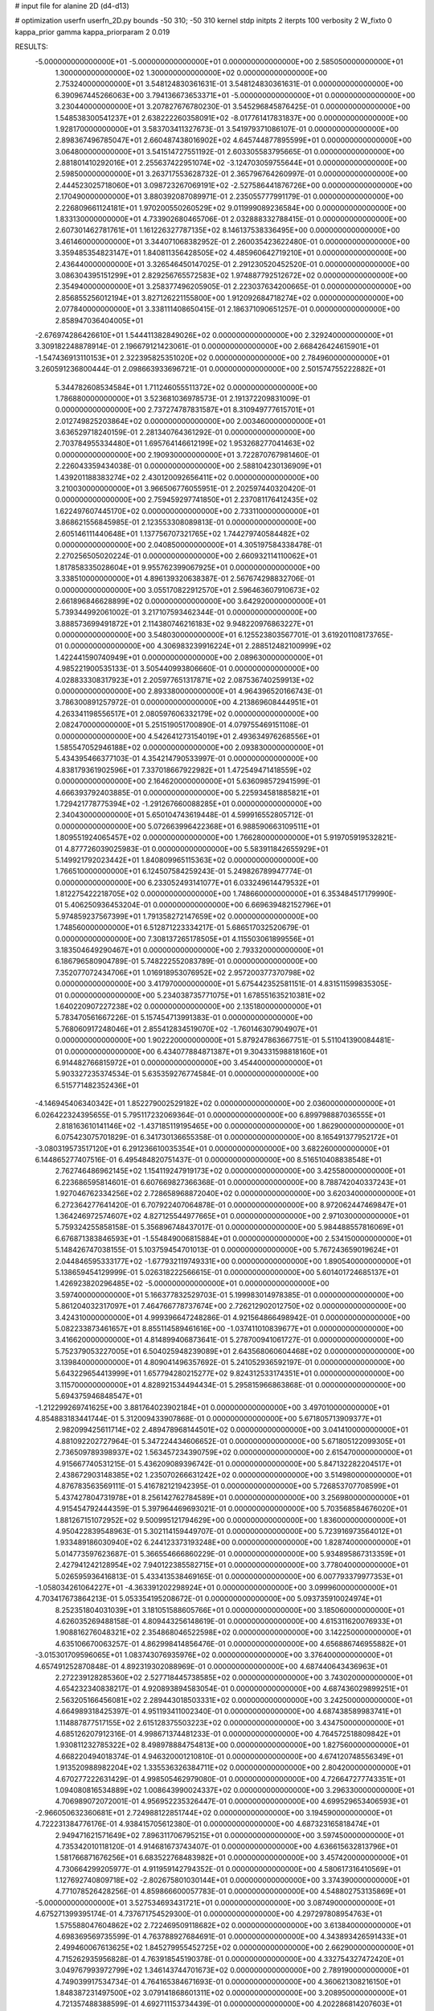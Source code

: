 # input file for alanine 2D (d4-d13)

# optimization
userfn       userfn_2D.py
bounds       -50 310; -50 310
kernel       stdp
initpts      2
iterpts      100
verbosity    2
W_fixto      0
kappa_prior  gamma
kappa_priorparam 2 0.019

RESULTS:
 -5.000000000000000E+01 -5.000000000000000E+01  0.000000000000000E+00       2.585050000000000E+01
  1.300000000000000E+02  1.300000000000000E+02  0.000000000000000E+00       2.753240000000000E+01       3.548124830361631E-01  3.548124830361631E-01       0.000000000000000E+00  6.390967445266063E+00
  3.794136673653371E+01 -5.000000000000000E+01  0.000000000000000E+00       3.230440000000000E+01       3.207827676780230E-01  3.545296845876425E-01       0.000000000000000E+00  1.548538300541237E+01
  2.638222260358091E+02 -8.017761417831837E+00  0.000000000000000E+00       1.928170000000000E+01       3.583703411327673E-01  3.541979371086107E-01       0.000000000000000E+00  2.898367496785047E+01
  2.660487438016902E+02  4.645744877895599E+01  0.000000000000000E+00       3.064800000000000E+01       3.541514727551192E-01  2.603305583795665E-01       0.000000000000000E+00  2.881801410292016E+01
  2.255637422951074E+02 -3.124703059755644E+01  0.000000000000000E+00       2.598500000000000E+01       3.263717553628732E-01  2.365796764260997E-01       0.000000000000000E+00  2.444523025718060E+01
  3.098723267069191E+02 -2.527586441876726E+00  0.000000000000000E+00       2.170490000000000E+01       3.880392087089971E-01  2.235055777991179E-01       0.000000000000000E+00  2.226809661124181E+01
  1.970200550260529E+02  9.011999089236584E+00  0.000000000000000E+00       1.833130000000000E+01       4.733902680465706E-01  2.032888332788415E-01       0.000000000000000E+00  2.607301462781761E+01
  1.161226327787135E+02  8.146137538336495E+00  0.000000000000000E+00       3.461460000000000E+01       3.344071068382952E-01  2.260035423622480E-01       0.000000000000000E+00  3.359485354823147E+01
  1.840811356428505E+02  4.485960642719210E+01  0.000000000000000E+00       2.436440000000000E+01       3.326546450147025E-01  2.291230520452520E-01       0.000000000000000E+00  3.086304395151299E+01
  2.829256765572583E+02  1.974887792512672E+02  0.000000000000000E+00       2.354940000000000E+01       3.258377496205905E-01  2.223037634200665E-01       0.000000000000000E+00  2.856855256012194E+01
  3.827126221155800E+00  1.912092684718274E+02  0.000000000000000E+00       2.077840000000000E+01       3.338111408650415E-01  2.186371090651257E-01       0.000000000000000E+00  2.858947036404005E+01
 -2.676974286426610E+01  1.544411382849026E+02  0.000000000000000E+00       2.329240000000000E+01       3.309182248878914E-01  2.196679121423061E-01       0.000000000000000E+00  2.668426424615901E+01
 -1.547436913110153E+01  2.322395825351020E+02  0.000000000000000E+00       2.784960000000000E+01       3.260591236800444E-01  2.098663933696721E-01       0.000000000000000E+00  2.501574755222882E+01
  5.344782608534584E+01  1.711246055511372E+02  0.000000000000000E+00       1.786880000000000E+01       3.523681036978573E-01  2.191372209831009E-01       0.000000000000000E+00  2.737274787831587E+01
  8.310949777615701E+01  2.012749825203864E+02  0.000000000000000E+00       2.003460000000000E+01       3.636529718240159E-01  2.281340764361292E-01       0.000000000000000E+00  2.703784955334480E+01
  1.695764146612199E+02  1.953268277041463E+02  0.000000000000000E+00       2.190930000000000E+01       3.722870767981460E-01  2.226043359434038E-01       0.000000000000000E+00  2.588104230136909E+01
  1.439201188383274E+02  2.430120092656411E+02  0.000000000000000E+00       3.210030000000000E+01       3.966506776055951E-01  2.202597440320420E-01       0.000000000000000E+00  2.759459297741850E+01
  2.237081176412435E+02  1.622497607445170E+02  0.000000000000000E+00       2.733110000000000E+01       3.868621556845985E-01  2.123553308089813E-01       0.000000000000000E+00  2.605146111440648E+01
  1.137756707321765E+02  1.744279740584482E+02  0.000000000000000E+00       2.040850000000000E+01       4.305197584338478E-01  2.270256505020224E-01       0.000000000000000E+00  2.660932114110062E+01
  1.817858335028604E+01  9.955762399067925E+01  0.000000000000000E+00       3.338510000000000E+01       4.896139320638387E-01  2.567674298832706E-01       0.000000000000000E+00  3.055170822912570E+01
  2.596463607910673E+02  2.661896846628899E+02  0.000000000000000E+00       3.642920000000000E+01       5.739344992061002E-01  3.217107593462344E-01       0.000000000000000E+00  3.888573699491872E+01
  2.114380746216183E+02  9.948220976863227E+01  0.000000000000000E+00       3.548030000000000E+01       6.125523803567701E-01  3.619201108173765E-01       0.000000000000000E+00  4.306983239916224E+01
  2.288512482100999E+02  1.422441590740949E+01  0.000000000000000E+00       2.089630000000000E+01       4.985221900535133E-01  3.505440993806660E-01       0.000000000000000E+00  4.028833308317923E+01
  2.205977651317871E+02  2.087536740259913E+02  0.000000000000000E+00       2.893380000000000E+01       4.964396520166743E-01  3.786300891257972E-01       0.000000000000000E+00  4.213869608444951E+01
  4.263341198556517E+01  2.080597606332179E+02  0.000000000000000E+00       2.082470000000000E+01       5.251519051700890E-01  4.079755469151108E-01       0.000000000000000E+00  4.542641273154019E+01
  2.493634976268556E+01  1.585547052946188E+02  0.000000000000000E+00       2.093830000000000E+01       5.434395466377103E-01  4.354214790533997E-01       0.000000000000000E+00  4.838179361902596E+01
  7.337018667922982E+01  1.472549471418559E+02  0.000000000000000E+00       2.164620000000000E+01       5.636098572941599E-01  4.666393792403885E-01       0.000000000000000E+00  5.225934581885821E+01
  1.729421778775394E+02 -1.291267660088285E+01  0.000000000000000E+00       2.340430000000000E+01       5.650104743619448E-01  4.599916552805712E-01       0.000000000000000E+00  5.072663996422368E+01
  6.988590663109511E+01  1.809551924065457E+02  0.000000000000000E+00       1.766280000000000E+01       5.919705919532821E-01  4.877726039025983E-01       0.000000000000000E+00  5.583911842655929E+01
  5.149921792023442E+01  1.840809965115363E+02  0.000000000000000E+00       1.766510000000000E+01       6.124507584259243E-01  5.249826789947774E-01       0.000000000000000E+00  6.233052493141077E+01
  6.033249614479532E+01  1.812275422218705E+02  0.000000000000000E+00       1.748660000000000E+01       6.353484517179990E-01  5.406250936453204E-01       0.000000000000000E+00  6.669639482152796E+01
  5.974859237567399E+01  1.791358272147659E+02  0.000000000000000E+00       1.748560000000000E+01       6.512871223334217E-01  5.686517032520679E-01       0.000000000000000E+00  7.308137265178505E+01
  4.115503061899556E+01  3.183504649290467E+01  0.000000000000000E+00       2.793320000000000E+01       6.186796580904789E-01  5.748222552083789E-01       0.000000000000000E+00  7.352077072434706E+01
  1.016918953076952E+02  2.957200377370798E+02  0.000000000000000E+00       3.417970000000000E+01       5.675442352581151E-01  4.831511599835305E-01       0.000000000000000E+00  5.234038735771075E+01
  1.678551635210381E+02  1.640220907227238E+02  0.000000000000000E+00       2.135180000000000E+01       5.783470561667226E-01  5.157454713991383E-01       0.000000000000000E+00  5.768060917248046E+01
  2.855412834519070E+02 -1.760146307904907E+01  0.000000000000000E+00       1.902220000000000E+01       5.879247863667751E-01  5.511041390084481E-01       0.000000000000000E+00  6.434077884871387E+01
  9.304331598818160E+01  6.914482766815972E+01  0.000000000000000E+00       3.454400000000000E+01       5.903327235374534E-01  5.635359276774584E-01       0.000000000000000E+00  6.515771482352436E+01
 -4.146945406340342E+01  1.852279002529182E+02  0.000000000000000E+00       2.036000000000000E+01       6.026422324395655E-01  5.795117232069364E-01       0.000000000000000E+00  6.899798887036555E+01
  2.818163610141146E+02 -1.437185119195465E+00  0.000000000000000E+00       1.862900000000000E+01       6.075423075701829E-01  6.341730136655358E-01       0.000000000000000E+00  8.165491377952172E+01
 -3.080319573517120E+01  6.291236610035354E+01  0.000000000000000E+00       3.682260000000000E+01       6.144865277407516E-01  6.495484820751437E-01       0.000000000000000E+00  8.516510408838548E+01
  2.762746486962145E+02  1.154119247919173E+02  0.000000000000000E+00       3.425580000000000E+01       6.223686595814601E-01  6.607669827366368E-01       0.000000000000000E+00  8.788742040337243E+01
  1.927046762334256E+02  2.728658968872040E+02  0.000000000000000E+00       3.620340000000000E+01       6.272364277641420E-01  6.707922407064878E-01       0.000000000000000E+00  8.972062447469847E+01
  1.364246972574607E+02  4.827125544977665E+01  0.000000000000000E+00       2.971030000000000E+01       5.759324255858158E-01  5.356896748437017E-01       0.000000000000000E+00  5.984488557816069E+01
  6.676871383846593E+01 -1.554849006815884E+01  0.000000000000000E+00       2.534150000000000E+01       5.148426747038155E-01  5.103759454701013E-01       0.000000000000000E+00  5.767243659019624E+01
  2.044846595333177E+02 -1.677932119749331E+00  0.000000000000000E+00       1.890540000000000E+01       5.138659454129999E-01  5.026318222566615E-01       0.000000000000000E+00  5.601401724685137E+01
  1.426923820296485E+02 -5.000000000000000E+01  0.000000000000000E+00       3.597400000000000E+01       5.166377832529703E-01  5.199983014978385E-01       0.000000000000000E+00  5.861204032317097E+01
  7.464766778737674E+00  2.726212902012750E+02  0.000000000000000E+00       3.424310000000000E+01       4.999396647248286E-01  4.921564866498942E-01       0.000000000000000E+00  5.082233873461657E+01
  8.855114589461616E+00 -1.037411010839677E+01  0.000000000000000E+00       3.416620000000000E+01       4.814899406873641E-01  5.278700941061727E-01       0.000000000000000E+00  5.752379053227005E+01
  6.504025948239089E+01  2.643568060604468E+02  0.000000000000000E+00       3.139840000000000E+01       4.809041496357692E-01  5.241052936592197E-01       0.000000000000000E+00  5.643229654413999E+01
  1.657794280215277E+02  9.824312533174351E+01  0.000000000000000E+00       3.115700000000000E+01       4.828921534494434E-01  5.295815966863868E-01       0.000000000000000E+00  5.694375946848547E+01
 -1.212299269741625E+00  3.881764023902184E+01  0.000000000000000E+00       3.497010000000000E+01       4.854883183441744E-01  5.312009433907868E-01       0.000000000000000E+00  5.671805713909377E+01
  2.982099425611714E+02  2.489478968144501E+02  0.000000000000000E+00       3.041410000000000E+01       4.881092202727964E-01  5.347224434606652E-01       0.000000000000000E+00  5.671805122099305E+01
  2.736509789398937E+02  1.563457234390759E+02  0.000000000000000E+00       2.615470000000000E+01       4.915667740531215E-01  5.436209089396742E-01       0.000000000000000E+00  5.847132282204517E+01
  2.438672903148385E+02  1.235070266631242E+02  0.000000000000000E+00       3.514980000000000E+01       4.876783563569111E-01  5.416782121942395E-01       0.000000000000000E+00  5.726853707708599E+01
  5.437427804731978E+01  8.256142762784589E+01  0.000000000000000E+00       3.256980000000000E+01       4.915454792444359E-01  5.397964469693021E-01       0.000000000000000E+00  5.703568584676020E+01
  1.881267151072952E+02  9.500995121794629E+00  0.000000000000000E+00       1.836000000000000E+01       4.950422839548963E-01  5.302114159449707E-01       0.000000000000000E+00  5.723916973564012E+01
  1.933489186030940E+02  6.244123373193248E+00  0.000000000000000E+00       1.828740000000000E+01       5.014773597623687E-01  5.366554666860229E-01       0.000000000000000E+00  5.934895867313359E+01
  2.427941242128954E+02  7.940122385582715E+01  0.000000000000000E+00       3.778040000000000E+01       5.026595936416813E-01  5.433413538469165E-01       0.000000000000000E+00  6.007793379977353E+01
 -1.058034261064227E+01 -4.363391202298924E+01  0.000000000000000E+00       3.099960000000000E+01       4.703417673864213E-01  5.053354195208672E-01       0.000000000000000E+00  5.093735910024974E+01
  8.252351804031039E+01  3.181051588605766E+01  0.000000000000000E+00       3.185060000000000E+01       4.626035269488158E-01  4.809443256148619E-01       0.000000000000000E+00  4.615311620076933E+01
  1.908816276048321E+02  2.354868046522598E+02  0.000000000000000E+00       3.142250000000000E+01       4.635106670063257E-01  4.862998414856476E-01       0.000000000000000E+00  4.656886746955882E+01
 -3.015301709596065E+01  1.083743076935976E+02  0.000000000000000E+00       3.376400000000000E+01       4.657491252870848E-01  4.892319302088969E-01       0.000000000000000E+00  4.687440643436963E+01
  2.272239128285360E+02  2.527718445738585E+02  0.000000000000000E+00       3.743020000000000E+01       4.654232340838217E-01  4.920893894583054E-01       0.000000000000000E+00  4.687436029899251E+01
  2.563205166456081E+02  2.289443018503331E+02  0.000000000000000E+00       3.242500000000000E+01       4.664989318425397E-01  4.951193411002340E-01       0.000000000000000E+00  4.687438589983741E+01
  1.114887877517155E+02  2.615128375503223E+02  0.000000000000000E+00       3.434750000000000E+01       4.685126207912316E-01  4.998671374481233E-01       0.000000000000000E+00  4.764572518809842E+01
  1.930811232785322E+02  8.498978884754813E+00  0.000000000000000E+00       1.827560000000000E+01       4.668220494018374E-01  4.946320001210810E-01       0.000000000000000E+00  4.674120748556349E+01
  1.913520988982204E+02  1.335536326384711E+02  0.000000000000000E+00       2.804200000000000E+01       4.670277222631429E-01  4.998505462979080E-01       0.000000000000000E+00  4.726647277743351E+01
  1.094080816534889E+02  1.008643990024337E+02  0.000000000000000E+00       3.296330000000000E+01       4.706989072072001E-01  4.956952235326447E-01       0.000000000000000E+00  4.699529653406593E+01
 -2.966050632360681E+01  2.724988122851744E+02  0.000000000000000E+00       3.194590000000000E+01       4.722231384776176E-01  4.938415705612380E-01       0.000000000000000E+00  4.687323165818474E+01
  2.949471621571649E+02  7.896311706795215E+01  0.000000000000000E+00       3.597450000000000E+01       4.735342010118120E-01  4.914681673743407E-01       0.000000000000000E+00  4.636615632813796E+01
  1.581766871676256E+01  6.683522768483982E+01  0.000000000000000E+00       3.457420000000000E+01       4.730664299205977E-01  4.911959142794352E-01       0.000000000000000E+00  4.580617316410569E+01
  1.127692740809718E+02 -2.802675801030144E+01  0.000000000000000E+00       3.374390000000000E+01       4.771078526428256E-01  4.859866600057783E-01       0.000000000000000E+00  4.548802753135869E+01
 -5.000000000000000E+01  3.527534693431721E+01  0.000000000000000E+00       3.087490000000000E+01       4.675271399395174E-01  4.737671754529300E-01       0.000000000000000E+00  4.297297808954763E+01
  1.575588047604862E+02  2.722469509118682E+02  0.000000000000000E+00       3.613840000000000E+01       4.698369569735599E-01  4.763788927684691E-01       0.000000000000000E+00  4.343893426591433E+01
  2.499460067613625E+02  1.845279955452725E+02  0.000000000000000E+00       2.662900000000000E+01       4.715262935956828E-01  4.763918545190378E-01       0.000000000000000E+00  4.332754327472420E+01
  3.049767993972799E+02  1.346143744701673E+02  0.000000000000000E+00       2.789190000000000E+01       4.749039917534734E-01  4.764165384671693E-01       0.000000000000000E+00  4.360621308216150E+01
  1.848387231497500E+02  3.079141868601311E+02  0.000000000000000E+00       3.208950000000000E+01       4.721357488388599E-01  4.692711153734439E-01       0.000000000000000E+00  4.202286814207603E+01
  2.727251749528128E+02  3.006498024157341E+02  0.000000000000000E+00       3.016430000000000E+01       4.704859693250055E-01  4.719334666026560E-01       0.000000000000000E+00  4.202284234641159E+01
  1.366166690439598E+02  8.073178048814812E+01  0.000000000000000E+00       3.272140000000000E+01       4.640728128352901E-01  4.597232382384296E-01       0.000000000000000E+00  3.946035490007160E+01
  2.209547724777527E+02  5.522360477914035E+01  0.000000000000000E+00       3.124370000000000E+01       4.590095274488840E-01  4.586190678810146E-01       0.000000000000000E+00  3.845038132652001E+01
 -4.424309052490852E+01  2.177742235707624E+02  0.000000000000000E+00       2.428510000000000E+01       4.585261019789974E-01  4.621282865148290E-01       0.000000000000000E+00  3.866970433838090E+01
  2.296386393158435E+02  2.888502718137287E+02  0.000000000000000E+00       3.664440000000000E+01       4.563591546230962E-01  4.660698176435870E-01       0.000000000000000E+00  3.877665383329354E+01
  1.333689347839259E+02  2.023644756534476E+02  0.000000000000000E+00       2.289770000000000E+01       4.582443159896653E-01  4.678699521636207E-01       0.000000000000000E+00  3.912360198973528E+01
  7.124677265726278E+01 -5.000000000000000E+01  0.000000000000000E+00       2.995710000000000E+01       4.433978934100485E-01  4.622636245984003E-01       0.000000000000000E+00  3.679568330161955E+01
  3.393470190473963E+01  2.522913925687288E+02  0.000000000000000E+00       3.090240000000000E+01       4.441578901856053E-01  4.639988074501834E-01       0.000000000000000E+00  3.679570844238054E+01
  6.424097517852995E+01  1.119139814485364E+02  0.000000000000000E+00       2.930720000000000E+01       4.460897750598724E-01  4.667201977813310E-01       0.000000000000000E+00  3.743330178559306E+01
  4.507776713380777E+01  2.836429850179707E+02  0.000000000000000E+00       3.297180000000000E+01       4.421529151666261E-01  4.727344233046197E-01       0.000000000000000E+00  3.773545799381112E+01
  1.957113242715428E+02  1.796353153179481E+02  0.000000000000000E+00       2.294910000000000E+01       4.468526266922438E-01  4.654178080710058E-01       0.000000000000000E+00  3.702987702670794E+01
 -1.783260481118481E+00  1.268824968308570E+02  0.000000000000000E+00       2.943520000000000E+01       4.468721048213875E-01  4.690330529683134E-01       0.000000000000000E+00  3.738701507290230E+01
 -1.857592098551028E+01  8.842750493448854E+00  0.000000000000000E+00       3.353040000000000E+01       4.324082672308437E-01  4.119911558410978E-01       0.000000000000000E+00  3.019694146480960E+01
  3.962601704294803E+01  4.196869878394612E+00  0.000000000000000E+00       2.635810000000000E+01       4.150065738630325E-01  4.244914288034075E-01       0.000000000000000E+00  3.012245998046927E+01
  2.952942077537604E+02  2.800382351789540E+02  0.000000000000000E+00       3.120130000000000E+01       4.185367454802176E-01  4.171736368459474E-01       0.000000000000000E+00  2.945418083769103E+01
  3.663230656111244E+01  1.245718705657977E+02  0.000000000000000E+00       2.732760000000000E+01       4.192494628033852E-01  4.184959223093305E-01       0.000000000000000E+00  2.945420231341597E+01
  1.909382724581988E+02  7.774756988579510E+01  0.000000000000000E+00       3.181720000000000E+01       4.207385480296312E-01  4.182328947860590E-01       0.000000000000000E+00  2.951523913949574E+01
  1.387206246342254E+02 -6.782004558293727E+00  0.000000000000000E+00       3.200720000000000E+01       4.180293064398758E-01  4.196815571136144E-01       0.000000000000000E+00  2.951524193026398E+01
  7.077887009763654E+01  2.336718538656853E+02  0.000000000000000E+00       2.615760000000000E+01       4.184954623915638E-01  4.219984070843033E-01       0.000000000000000E+00  2.971817816953176E+01
  8.572070110879496E+01  1.806389857044450E+00  0.000000000000000E+00       2.898810000000000E+01       4.199172322980937E-01  4.212568581974008E-01       0.000000000000000E+00  2.986326039157637E+01
 -9.288644041243684E+00  8.459212734810042E+01  0.000000000000000E+00       3.663810000000000E+01       4.218109223019377E-01  4.212356410011554E-01       0.000000000000000E+00  2.986330873970093E+01
  1.605011854021834E+02  1.307228954447650E+02  0.000000000000000E+00       2.672070000000000E+01       4.225482781362667E-01  4.222386838406449E-01       0.000000000000000E+00  2.986335725849065E+01
  1.417192854591835E+02  1.705839155601548E+02  0.000000000000000E+00       2.086330000000000E+01       4.256564564725286E-01  4.220874680045663E-01       0.000000000000000E+00  3.024265864882760E+01
 -2.663878327819693E+01 -2.299198726139313E+01  0.000000000000000E+00       2.651090000000000E+01       4.250160506621151E-01  4.126791232756494E-01       0.000000000000000E+00  2.967646122607336E+01